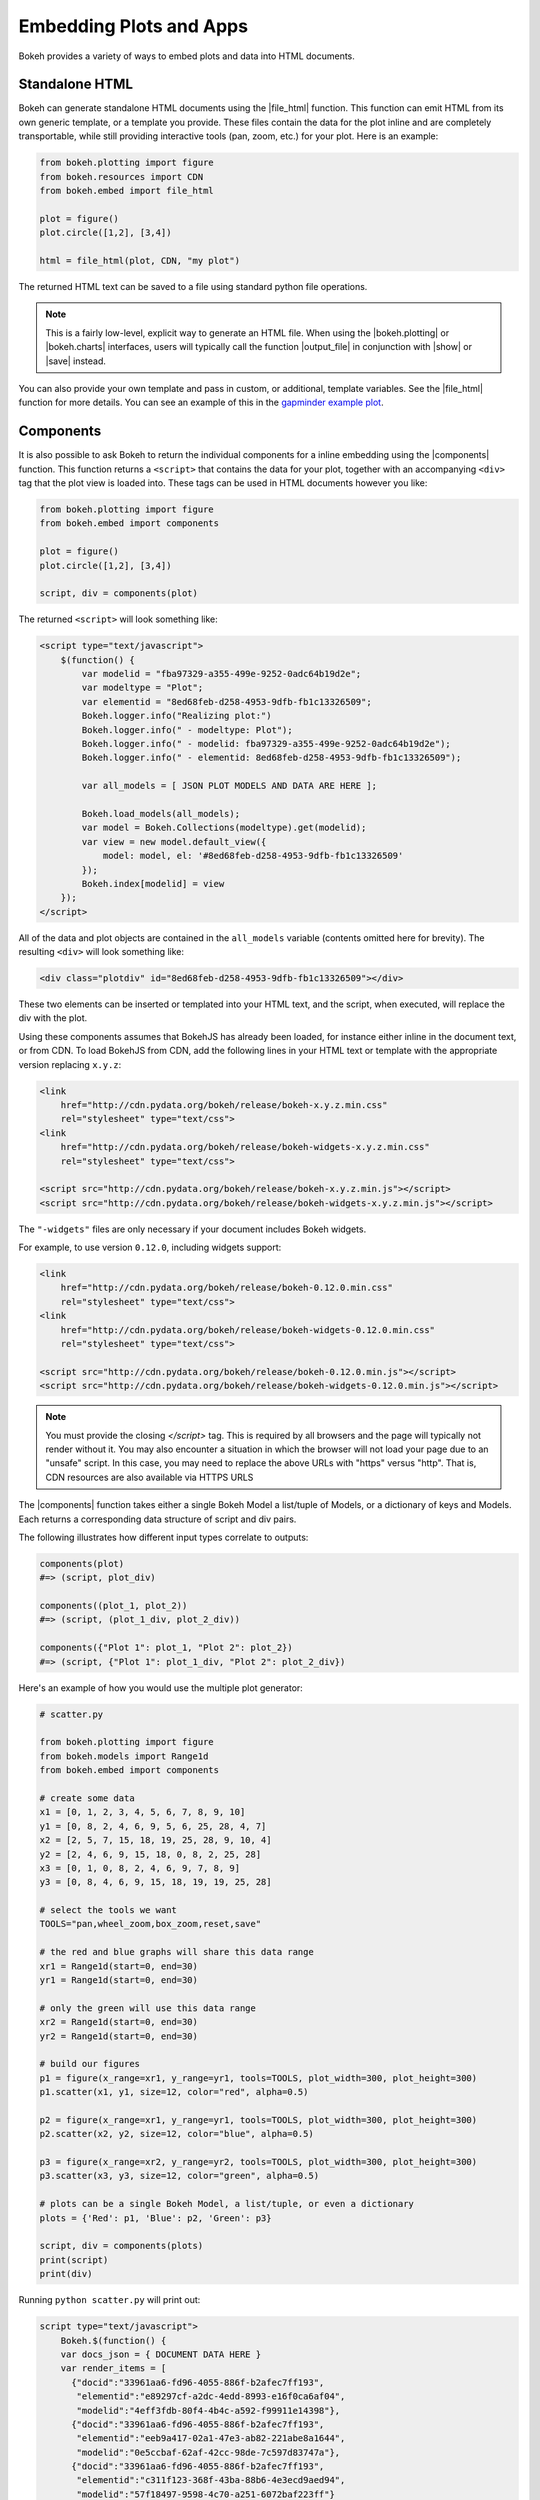 .. _userguide_embed:

Embedding Plots and Apps
========================

Bokeh provides a variety of ways to embed plots and data into HTML documents.

.. _userguide_embed_html:

Standalone HTML
---------------

Bokeh can generate standalone HTML documents using the |file_html|
function. This function can emit HTML from its own generic template,
or a template you provide. These files contain the data for the plot inline
and are completely transportable, while still providing interactive tools
(pan, zoom, etc.) for your plot. Here is an example:

.. code-block:: python

    from bokeh.plotting import figure
    from bokeh.resources import CDN
    from bokeh.embed import file_html

    plot = figure()
    plot.circle([1,2], [3,4])

    html = file_html(plot, CDN, "my plot")

The returned HTML text can be saved to a file using standard python file
operations.

.. note::
    This is a fairly low-level, explicit way to generate an HTML file.
    When using the |bokeh.plotting| or |bokeh.charts| interfaces, users will
    typically call the function |output_file| in conjunction with |show| or
    |save| instead.

You can also provide your own template and pass in custom, or additional, template variables.
See the |file_html| function for more details. You can see an example of this
in the `gapminder example plot`_.

.. _gapminder example plot: https://github.com/bokeh/bokeh/blob/master/examples/howto/interactive_bubble/gapminder.py

.. _userguide_embed_components:

Components
----------

It is also possible to ask Bokeh to return the individual components for a
inline embedding using the |components| function. This function returns a
``<script>`` that contains the data for your plot, together with an
accompanying ``<div>`` tag that the plot view is loaded into. These tags
can be used in HTML documents however you like:

.. code-block:: python

    from bokeh.plotting import figure
    from bokeh.embed import components

    plot = figure()
    plot.circle([1,2], [3,4])

    script, div = components(plot)

The returned ``<script>`` will look something like:

.. code-block:: html

    <script type="text/javascript">
        $(function() {
            var modelid = "fba97329-a355-499e-9252-0adc64b19d2e";
            var modeltype = "Plot";
            var elementid = "8ed68feb-d258-4953-9dfb-fb1c13326509";
            Bokeh.logger.info("Realizing plot:")
            Bokeh.logger.info(" - modeltype: Plot");
            Bokeh.logger.info(" - modelid: fba97329-a355-499e-9252-0adc64b19d2e");
            Bokeh.logger.info(" - elementid: 8ed68feb-d258-4953-9dfb-fb1c13326509");

            var all_models = [ JSON PLOT MODELS AND DATA ARE HERE ];

            Bokeh.load_models(all_models);
            var model = Bokeh.Collections(modeltype).get(modelid);
            var view = new model.default_view({
                model: model, el: '#8ed68feb-d258-4953-9dfb-fb1c13326509'
            });
            Bokeh.index[modelid] = view
        });
    </script>

All of the data and plot objects are contained in the ``all_models`` variable
(contents omitted here for brevity). The resulting ``<div>`` will look
something like:

.. code-block:: html

    <div class="plotdiv" id="8ed68feb-d258-4953-9dfb-fb1c13326509"></div>

These two elements can be inserted or templated into your HTML text, and the
script, when executed, will replace the div with the plot.

Using these components assumes that BokehJS has already been loaded, for
instance either inline in the document text, or from CDN. To load BokehJS
from CDN, add the following lines in your HTML text or template with the
appropriate version replacing ``x.y.z``:

.. code-block:: html

    <link
        href="http://cdn.pydata.org/bokeh/release/bokeh-x.y.z.min.css"
        rel="stylesheet" type="text/css">
    <link
        href="http://cdn.pydata.org/bokeh/release/bokeh-widgets-x.y.z.min.css"
        rel="stylesheet" type="text/css">

    <script src="http://cdn.pydata.org/bokeh/release/bokeh-x.y.z.min.js"></script>
    <script src="http://cdn.pydata.org/bokeh/release/bokeh-widgets-x.y.z.min.js"></script>

The ``"-widgets"`` files are only necessary if your document includes Bokeh widgets.

For example, to use version ``0.12.0``, including widgets support:

.. code-block:: html

    <link
        href="http://cdn.pydata.org/bokeh/release/bokeh-0.12.0.min.css"
        rel="stylesheet" type="text/css">
    <link
        href="http://cdn.pydata.org/bokeh/release/bokeh-widgets-0.12.0.min.css"
        rel="stylesheet" type="text/css">

    <script src="http://cdn.pydata.org/bokeh/release/bokeh-0.12.0.min.js"></script>
    <script src="http://cdn.pydata.org/bokeh/release/bokeh-widgets-0.12.0.min.js"></script>

.. note::
    You must provide the closing `</script>` tag. This is required by all
    browsers and the page will typically not render without it. You may also
    encounter a situation in which the browser will not load your page due to
    an "unsafe" script. In this case, you may need to replace the above URLs
    with "https" versus "http". That is, CDN resources are also available
    via HTTPS URLS

The |components| function takes either a single Bokeh Model a list/tuple of
Models, or a dictionary of keys and Models. Each returns a corresponding
data structure of script and div pairs.

The following illustrates how different input types correlate to outputs:

.. code-block:: python

    components(plot)
    #=> (script, plot_div)

    components((plot_1, plot_2))
    #=> (script, (plot_1_div, plot_2_div))

    components({"Plot 1": plot_1, "Plot 2": plot_2})
    #=> (script, {"Plot 1": plot_1_div, "Plot 2": plot_2_div})

Here's an example of how you would use the multiple plot generator:

.. code-block:: python

    # scatter.py

    from bokeh.plotting import figure
    from bokeh.models import Range1d
    from bokeh.embed import components

    # create some data
    x1 = [0, 1, 2, 3, 4, 5, 6, 7, 8, 9, 10]
    y1 = [0, 8, 2, 4, 6, 9, 5, 6, 25, 28, 4, 7]
    x2 = [2, 5, 7, 15, 18, 19, 25, 28, 9, 10, 4]
    y2 = [2, 4, 6, 9, 15, 18, 0, 8, 2, 25, 28]
    x3 = [0, 1, 0, 8, 2, 4, 6, 9, 7, 8, 9]
    y3 = [0, 8, 4, 6, 9, 15, 18, 19, 19, 25, 28]

    # select the tools we want
    TOOLS="pan,wheel_zoom,box_zoom,reset,save"

    # the red and blue graphs will share this data range
    xr1 = Range1d(start=0, end=30)
    yr1 = Range1d(start=0, end=30)

    # only the green will use this data range
    xr2 = Range1d(start=0, end=30)
    yr2 = Range1d(start=0, end=30)

    # build our figures
    p1 = figure(x_range=xr1, y_range=yr1, tools=TOOLS, plot_width=300, plot_height=300)
    p1.scatter(x1, y1, size=12, color="red", alpha=0.5)

    p2 = figure(x_range=xr1, y_range=yr1, tools=TOOLS, plot_width=300, plot_height=300)
    p2.scatter(x2, y2, size=12, color="blue", alpha=0.5)

    p3 = figure(x_range=xr2, y_range=yr2, tools=TOOLS, plot_width=300, plot_height=300)
    p3.scatter(x3, y3, size=12, color="green", alpha=0.5)

    # plots can be a single Bokeh Model, a list/tuple, or even a dictionary
    plots = {'Red': p1, 'Blue': p2, 'Green': p3}

    script, div = components(plots)
    print(script)
    print(div)

Running ``python scatter.py`` will print out:

.. code-block:: shell

    script type="text/javascript">
        Bokeh.$(function() {
        var docs_json = { DOCUMENT DATA HERE }
        var render_items = [
          {"docid":"33961aa6-fd96-4055-886f-b2afec7ff193",
           "elementid":"e89297cf-a2dc-4edd-8993-e16f0ca6af04",
           "modelid":"4eff3fdb-80f4-4b4c-a592-f99911e14398"},
          {"docid":"33961aa6-fd96-4055-886f-b2afec7ff193",
           "elementid":"eeb9a417-02a1-47e3-ab82-221abe8a1644",
           "modelid":"0e5ccbaf-62af-42cc-98de-7c597d83747a"},
          {"docid":"33961aa6-fd96-4055-886f-b2afec7ff193",
           "elementid":"c311f123-368f-43ba-88b6-4e3ecd9aed94",
           "modelid":"57f18497-9598-4c70-a251-6072baf223ff"}
        ];

        Bokeh.embed.embed_items(docs_json, render_items);
    });
    </script>

        {'Green': '\n<div class="bk-root">\n    <div class="plotdiv" id="e89297cf-a2dc-4edd-8993-e16f0ca6af04"></div>\n</div>', 'Blue': '\n<div class="bk-root">\n    <div class="plotdiv" id="eeb9a417-02a1-47e3-ab82-221abe8a1644"></div>\n</div>', 'Red': '\n<div class="bk-root">\n    <div class="plotdiv" id="c311f123-368f-43ba-88b6-4e3ecd9aed94"></div>\n</div>'}

Then inserting the script and div elements into this boilerplate:

.. code-block:: html

    <!DOCTYPE html>
    <html lang="en">
        <head>
            <meta charset="utf-8">
            <title>Bokeh Scatter Plots</title>

            <link rel="stylesheet" href="http://cdn.pydata.org/bokeh/release/bokeh-0.12.0.min.css" type="text/css" />
            <script type="text/javascript" src="http://cdn.pydata.org/bokeh/release/bokeh-0.12.0.min.js"></script>

            <!-- COPY/PASTE SCRIPT HERE -->

        </head>
        <body>
            <!-- INSERT DIVS HERE -->
        </body>
    </html>

Note that above we have not included the ``"-widgets"`` JS and CSS files, since the
document does not use Bokeh widgets. If required, the CDN resources are available as HTTPS
URLs as well.

You can see an example by running:

.. code:: bash

    python /bokeh/examples/embed/embed_multiple.py

.. _userguide_embed_notebook:

IPython Notebook
----------------

Bokeh can also generate ``<div>`` tags suitable for inline display in the
IPython notebook using the |notebook_div| function:

.. code-block:: python

    from bokeh.plotting import figure
    from bokeh.embed import notebook_div

    plot = figure()
    plot.circle([1,2], [3,4])

    div = notebook_div(plot)

The returned div contains the same sort of ``<script>`` and ``<div>`` that
the |components| function above returns.

.. note::
    This is a fairly low-level, explicit way to generate an IPython
    notebook div. When using the |bokeh.plotting| or |bokeh.charts|
    interfaces, users will typically call the function |output_notebook|
    in conjunction with |show| instead.

.. _userguide_embed_autoloading:

Autoloading
-----------

Finally it is possible to ask Bokeh to return a ``<script>`` tag that will
replace itself with a Bokeh plot, wherever happens to be located. The script
will also check for BokehJS and load it, if necessary, so it is possible to
embed a plot by placing this script tag alone in your document.

There are two cases:

.. _userguide_embed_autoload_server:

server data
~~~~~~~~~~~

The simplest case is to use the Bokeh server to persist your plot and data.
Additionally, the Bokeh server affords the opportunity of animated plots or
updating plots with streaming data. The |autoload_server| function returns a ``<script>``
tag that will load both your plot and data from the Bokeh server.

As a concrete example, here is some simple code using |autoload_server|
with a default session:

.. code-block:: python


    from bokeh.client import push_session
    from bokeh.embed import autoload_server
    from bokeh.plotting import figure, curdoc

    # figure() function auto-adds the figure to curdoc()
    plot = figure()
    plot.circle([1,2], [3,4])

    session = push_session(curdoc())
    script = autoload_server(plot, session_id=session.id)

The resulting ``<script>`` tag that you can use to embed the plot inside
a document looks like:

.. code-block:: html

    <script
    src="http://localhost:5006/autoload.js?bokeh-autoload-element=82ae93bf-79c2-4028-af7e-1cf6b1a0ea1a&bokeh-session-id=qjPGXLj7UWx7G9LDkwEq48fMOcxQfepxW7HUYPCQNrmN"
    id="82ae93bf-79c2-4028-af7e-1cf6b1a0ea1a"
    data-bokeh-model-id="b08c02c4-f93c-461c-bb23-514b54dfec83"
    data-bokeh-doc-id=""
    ></script>


.. note::
    To execute the code above, a Bokeh server must be running.


Alternatively, if you are already an app on a bokeh server and have the url for
it then you may want to use |autoload_server| like this:

.. code-block:: python

    script = autoload_server(model=None, app_path="/apps/slider", url="https://demo.bokehplots.com")

For full details read the autoload_server reference here: |autoload_server|.

.. _userguide_embed_autoload_static:

static data
~~~~~~~~~~~

If you do not need or want to use the Bokeh server, then the you can use the
|autoload_static| function. This function takes the plot object you want to
display together with a resources specification and path to load a script
from. It will return a self-contained ``<script>`` tag, together with some
JavaScript code that contains the data for your plot. This code should be
saved to the script path you provided. The ``<script>`` tag will load this
separate script to realize your plot.

Here is how you might use |autoload_static| with a simple plot:

.. code-block:: python

    from bokeh.resources import CDN
    from bokeh.plotting import figure
    from bokeh.embed import autoload_static

    plot = figure()
    plot.circle([1,2], [3,4])

    js, tag = autoload_static(plot, CDN, "some/path")

The resulting ``<script>`` tag looks like:

.. code-block:: html

    <script
        src="some/path"
        id="c5339dfd-a354-4e09-bba4-466f58a574f1"
        async="true"
        data-bokeh-data="static"
        data-bokeh-modelid="7b226555-8e16-4c29-ba2a-df2d308588dc"
        data-bokeh-modeltype="Plot"
        data-bokeh-loglevel="info"
    ></script>


The resulting JavaScript code should be saved to a file that can be reached
on the server at `"some/path"`, from the document that has the plot embedded.

.. note::
    In both cases the ``<script>`` tag loads a ``<div>`` in place, so it must
    be placed under ``<head>``.

.. |bokeh.charts|   replace:: :ref:`bokeh.charts <bokeh.charts>`
.. |bokeh.models|   replace:: :ref:`bokeh.models <bokeh.models>`
.. |bokeh.plotting| replace:: :ref:`bokeh.plotting <bokeh.plotting>`

.. |output_file|     replace:: :func:`~bokeh.io.output_file`
.. |output_notebook| replace:: :func:`~bokeh.io.output_notebook`
.. |output_server|   replace:: :func:`~bokeh.io.output_server`
.. |save|            replace:: :func:`~bokeh.io.save`
.. |show|            replace:: :func:`~bokeh.io.show`

.. |autoload_server| replace:: :func:`~bokeh.embed.autoload_server`
.. |autoload_static| replace:: :func:`~bokeh.embed.autoload_static`
.. |components|      replace:: :func:`~bokeh.embed.components`
.. |file_html|       replace:: :func:`~bokeh.embed.file_html`
.. |notebook_div|    replace:: :func:`~bokeh.embed.notebook_div`

